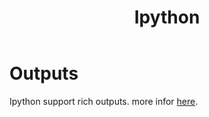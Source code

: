#+TITLE: Ipython

* Outputs
Ipython support rich outputs. more infor [[https://ipython.readthedocs.io/en/stable/interactive/plotting.html#rich-outputs][here]].
